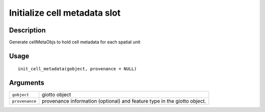 Initialize cell metadata slot
-----------------------------

Description
~~~~~~~~~~~

Generate cellMetaObjs to hold cell metadata for each spatial unit

Usage
~~~~~

::

   init_cell_metadata(gobject, provenance = NULL)

Arguments
~~~~~~~~~

+-----------------------------------+-----------------------------------+
| ``gobject``                       | giotto object                     |
+-----------------------------------+-----------------------------------+
| ``provenance``                    | provenance information (optional) |
|                                   | and feature type in the giotto    |
|                                   | object.                           |
+-----------------------------------+-----------------------------------+
